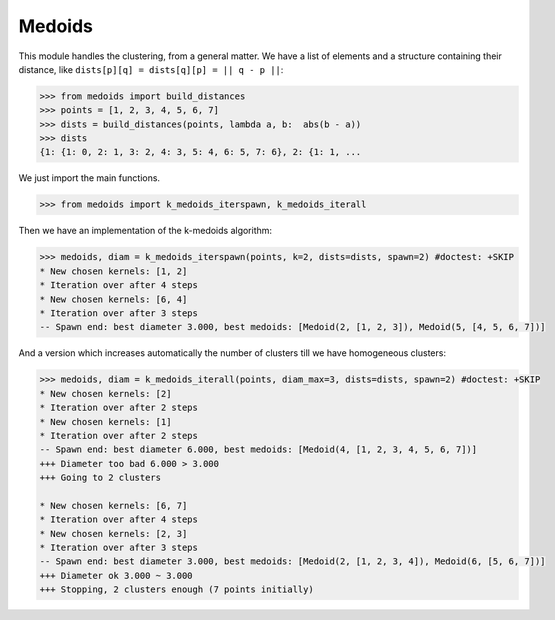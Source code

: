 =======
Medoids
=======

This module handles the clustering, from a general matter.
We have a list of elements and a structure containing their distance,
like ``dists[p][q] = dists[q][p] = || q - p ||``:

.. code-block:: python

    >>> from medoids import build_distances
    >>> points = [1, 2, 3, 4, 5, 6, 7]
    >>> dists = build_distances(points, lambda a, b:  abs(b - a))
    >>> dists
    {1: {1: 0, 2: 1, 3: 2, 4: 3, 5: 4, 6: 5, 7: 6}, 2: {1: 1, ...

We just import the main functions.

.. code-block:: python

    >>> from medoids import k_medoids_iterspawn, k_medoids_iterall

Then we have an implementation of the k-medoids algorithm:

.. code-block:: python

    >>> medoids, diam = k_medoids_iterspawn(points, k=2, dists=dists, spawn=2) #doctest: +SKIP
    * New chosen kernels: [1, 2]
    * Iteration over after 4 steps
    * New chosen kernels: [6, 4]
    * Iteration over after 3 steps
    -- Spawn end: best diameter 3.000, best medoids: [Medoid(2, [1, 2, 3]), Medoid(5, [4, 5, 6, 7])]

And a version which increases automatically the number of clusters till we have homogeneous clusters:

.. code-block:: python

    >>> medoids, diam = k_medoids_iterall(points, diam_max=3, dists=dists, spawn=2) #doctest: +SKIP
    * New chosen kernels: [2]
    * Iteration over after 2 steps
    * New chosen kernels: [1]
    * Iteration over after 2 steps
    -- Spawn end: best diameter 6.000, best medoids: [Medoid(4, [1, 2, 3, 4, 5, 6, 7])]
    +++ Diameter too bad 6.000 > 3.000
    +++ Going to 2 clusters

    * New chosen kernels: [6, 7]
    * Iteration over after 4 steps
    * New chosen kernels: [2, 3]
    * Iteration over after 3 steps
    -- Spawn end: best diameter 3.000, best medoids: [Medoid(2, [1, 2, 3, 4]), Medoid(6, [5, 6, 7])]
    +++ Diameter ok 3.000 ~ 3.000
    +++ Stopping, 2 clusters enough (7 points initially)

